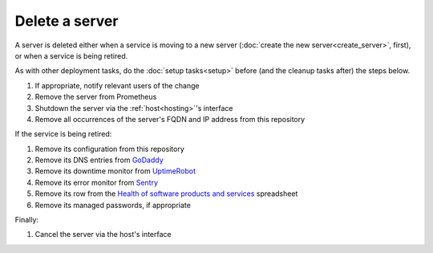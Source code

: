 Delete a server
===============

A server is deleted either when a service is moving to a new server (:doc:`create the new server<create_server>`, first), or when a service is being retired.

As with other deployment tasks, do the :doc:`setup tasks<setup>` before (and the cleanup tasks after) the steps below.

#. If appropriate, notify relevant users of the change
#. Remove the server from Prometheus
#. Shutdown the server via the :ref:`host<hosting>`'s interface
#. Remove all occurrences of the server's FQDN and IP address from this repository

If the service is being retired:

#. Remove its configuration from this repository
#. Remove its DNS entries from `GoDaddy <https://dcc.godaddy.com/manage/OPEN-CONTRACTING.ORG/dns>`__
#. Remove its downtime monitor from `UptimeRobot <https://uptimerobot.com/dashboard>`__
#. Remove its error monitor from `Sentry <https://sentry.io/organizations/open-data-services/projects/>`__
#. Remove its row from the `Health of software products and services <https://docs.google.com/spreadsheets/d/1MMqid2qDto_9-MLD_qDppsqkQy_6OP-Uo-9dCgoxjSg/edit#gid=1480832278>`__ spreadsheet
#. Remove its managed passwords, if appropriate

Finally:

#. Cancel the server via the host's interface
